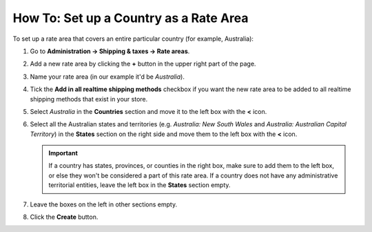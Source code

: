 ***************************************
How To: Set up a Country as a Rate Area
***************************************

To set up a rate area that covers an entire particular country (for example, Australia):

#. Go to **Administration → Shipping & taxes → Rate areas**.

#. Add a new rate area by clicking the **+** button in the upper right part of the page.

#. Name your rate area (in our example it'd be *Australia*).

#. Tick the **Add in all realtime shipping methods** checkbox if you want the new rate area to be added to all realtime shipping methods that exist in your store.

#. Select *Australia* in the **Countries** section and move it to the left box with the **<** icon.

#. Select all the Australian states and territories (e.g. *Australia: New South Wales* and *Australia: Australian Capital Territory*) in the **States** section on the right side and move them to the left box with the **<** icon.

   .. important::

       If a country has states, provinces, or counties in the right box, make sure to add them to the left box, or else they won't be considered a part of this rate area. If a country does not have any administrative territorial entities, leave the left box in the **States** section empty.

#. Leave the boxes on the left in other sections empty.

#. Click the **Create** button.

   .. image:: img/country_location.png
       :align: center
       :alt: A location for a country in CS-Cart and Multi-Vendor.

.. meta::
   :description: How to create a rate area for an entire country in a CS-Cart or Multi-Vendor online store?
